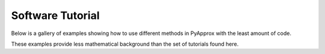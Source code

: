 #################
Software Tutorial
#################

Below is a gallery of examples showing how to use different methods in PyApprox with the least amount of code.

These examples provide less mathematical background than the set of tutorials found here.
